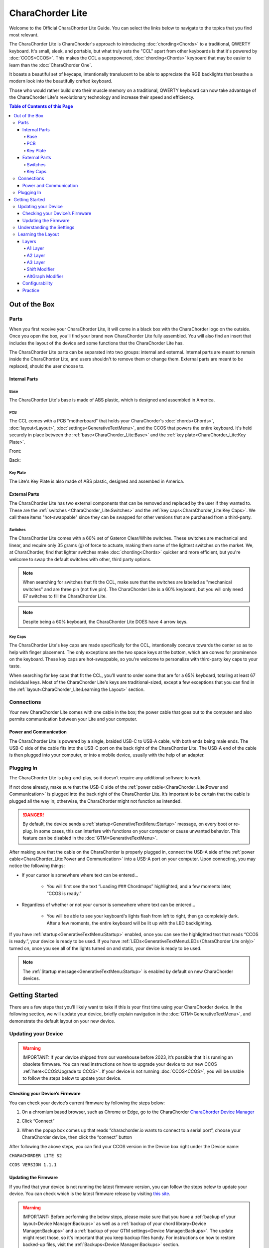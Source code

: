 CharaChorder Lite
=================

Welcome to the Official CharaChorder Lite Guide. You can select the links
below to navigate to the topics that you find most relevant.

The CharaChorder Lite is CharaChorder's approach to introducing :doc:`chording<Chords>` 
to a traditional, QWERTY keyboard. It's small, sleek, and portable, but what truly sets the "CCL" apart from other keyboards is that it's powered by :doc:`CCOS<CCOS>`. This makes the CCL a superpowered, :doc:`chording<Chords>` keyboard that may be easier to learn than the :doc:`CharaChorder One`.

It boasts a beautiful set of keycaps, intentionally translucent to be able to appreciate the RGB backlights that breathe a modern look into the beautifully crafted keyboard. 

Those who would rather build onto their muscle memory on a traditional, QWERTY keyboard can now take advantage of the CharaChorder Lite's revolutionary technology and increase their speed and efficiency.

.. _CCL:
.. image:: /assets/images/CCL_1.webp
  :width: 1200
  :alt: CharaChorder Lite

.. contents:: Table of Contents of this Page
   :local:

Out of the Box
**************

Parts
-----

When you first receive your CharaChorder Lite, it will come in a black
box with the CharaChorder logo on the outside. Once you open the box,
you’ll find your brand new CharaChorder Lite fully assembled.
You will also find an insert that includes the layout of the device and
some functions that the CharaChorder Lite has.

The CharaChorder Lite parts can be separated into two groups: internal and external. Internal parts are meant to remain inside the CharaChorder Lite, and users shouldn't to remove them or change them. External parts are meant to be replaced, should the user choose to.

Internal Parts
~~~~~~~~~~~~~~

Base
^^^^

The CharaChorder Lite's base is made of ABS plastic, which is designed and assembled in America.

PCB
^^^

The CCL comes with a PCB "motherboard" that holds your CharaChorder's :doc:`chords<Chords>`, :doc:`layout<Layout>`, :doc:`settings<GenerativeTextMenu>`, and the CCOS that powers the entire keyboard. It's held securely in place between the :ref:`base<CharaChorder_Lite:Base>` and the :ref:`key plate<CharaChorder_Lite:Key Plate>`.

Front:

.. _CCL PCB Front:
.. image:: /assets/images/CCL-PCB-Front.png
  :width: 1200
  :alt: CharaChorder Lite PCB Front Side

Back:

.. _CCL PCB Back:
.. image:: /assets/images/CCL-PCB-Back.png
  :width: 1200
  :alt: CharaChorder Lite PCB Back Side


Key Plate
^^^^^^^^^

The Lite's Key Plate is also made of ABS plastic, designed and assembed in America.


External Parts
~~~~~~~~~~~~~~

The CharaChorder Lite has two external components that can be removed and replaced by the user if they wanted to. These are the :ref:`switches <CharaChorder_Lite:Switches>` and the :ref:`key caps<CharaChorder_Lite:Key Caps>`. We call these items "hot-swappable" since they can be swapped for other versions that are purchased from a third-party.

Switches
^^^^^^^^

The CharaChorder Lite comes with a 60% set of Gateron Clear/White switches. These switches are mechanical and linear, and require only 35 grams (g) of force to actuate, making them some of the lightest switches on the market. We, at CharaChorder, find that lighter switches make :doc:`chording<Chords>` quicker and more efficient, but you're welcome to swap the default switches with other, third party options.

.. note::
    When searching for switches that fit the CCL, make sure that the switches are labeled as "mechanical switches" and are three pin (not five pin). The CharaChorder Lite is a 60% keyboard, but you will only need 67 switches to fill the CharaChorder Lite.

.. dropdown:: What is a 60% keyboard?

    A 60% keyboard, also known as a "compact keyboard", is a computer keyboard that lacks a Numpad, a function row (F-Keys), and navigation keys (Home, Page Up, Page Down, etc.).
    
    .. _60% Keyboard Diagram:
    .. image:: /assets/images/60%KB.jpg
      :width: 1200
      :alt: A diagram of a 60% Keyboard 

.. note::
    Despite being a 60% keyboard, the CharaChorder Lite DOES have 4 arrow keys.

.. _Gateron Switch Reference:
.. image:: /assets/images/GateronSwitches.jpeg
  :width: 1200
  :alt: A table comparing the different Gateron Switches

Key Caps
^^^^^^^^

The CharaChorder Lite's key caps are made specifically for the CCL, intentionally concave towards the center so as to help with finger placement. The only exceptions are the two space keys at the bottom, which are convex for prominence on the keyboard. These key caps are hot-swappable, so you're welcome to personalize with third-party key caps to your taste.

When searching for key caps that fit the CCL, you'll want to order some that are for a 65% keyboard, totaling at least 67 individual keys. Most of the CharaChorder Lite's keys are traditional-sized, except a few exceptions that you can find in the :ref:`layout<CharaChorder_Lite:Learning the Layout>` section.

Connections
-----------

Your new CharaChorder Lite comes with one cable in the box; the power
cable that goes out to the computer and also permits communication between your Lite and your computer.

Power and Communication
~~~~~~~~~~~~~~~~~~~~~~~

The CharaChorder Lite is powered by a single, braided USB-C to USB-A
cable, with both ends being male ends. The USB-C side of the cable fits
into the USB-C port on the back right of the
CharaChorder Lite. The USB-A end of the cable is then plugged into your
computer, or into a mobile device, usually with the help of an adapter.

Plugging In
-----------

The CharaChorder Lite is plug-and-play, so it doesn’t require any
additional software to work.

If not done already, make sure that the USB-C side of the :ref:`power cable<CharaChorder_Lite:Power and Communication>` is plugged into the back right of the CharaChorder Lite. It’s important to be certain that the cable is plugged all the way in; otherwise, the CharaChorder might not function as intended.

.. danger::
   By default, the device sends a :ref:`startup<GenerativeTextMenu:Startup>` message, on every boot or re-plug. In some cases, this can interfere with functions on your computer or cause unwanted behavior. This feature can be disabled in
   the :doc:`GTM<GenerativeTextMenu>`. 

After making sure that the cable on the CharaChorder is properly
plugged in, connect the USB-A side of the :ref:`power cable<CharaChorder_Lite:Power and Communication>` into
a USB-A port on your computer. Upon connecting, you may notice the
following things: 

- If your cursor is somewhere where text can be entered… 

	- You will first see the text “Loading ### Chordmaps” highlighted, and a few moments later, “CCOS is ready.” 

- Regardless of whether or not your cursor is somewhere where text can be entered… 

	- You will be able to see your keyboard's lights flash from left to right, then go completely dark. After a few moments, the entire keyboard will be lit up with the LED backlighting.

If you have :ref:`startup<GenerativeTextMenu:Startup>` enabled, once you can see the highlighted text that reads
“CCOS is ready.”, your device is ready to be used. If you have :ref:`LEDs<GenerativeTextMenu:LEDs (CharaChorder Lite only)>` turned on, once you see all of the lights turned on and static, your device is ready to be used.

.. note::
   The :ref:`Startup message<GenerativeTextMenu:Startup>` is enabled by default on new CharaChorder devices.

Getting Started
***************

There are a few steps that you’ll likely want to take if this is your
first time using your CharaChorder device. In the following section, we
will update your device, briefly explain navigation in the :doc:`GTM<GenerativeTextMenu>`, and demonstrate the default layout on your new
device.

Updating your Device
--------------------

.. warning::
   IMPORTANT: If your device shipped from our warehouse before 2023,
   it’s possible that it is running an obsolete firmware. You can read
   instructions on how to upgrade your device to our new CCOS :ref:`here<CCOS:Upgrade to CCOS>`. If your device is not running    :doc:`CCOS<CCOS>`, you will be unable to follow the
   steps below to update your device.

.. _charachorder-lite-checking-your-devices-firmware:

Checking your Device’s Firmware
~~~~~~~~~~~~~~~~~~~~~~~~~~~~~~~

You can check your device’s current firmware by following the steps
below: 

1. On a chromium based browser, such as Chrome or Edge, go to the CharaChorder `CharaChorder Device Manager <https://charachorder.io>`__ 

.. image:: /assets/images/ManagerFirstTimeConnect.png
  :width: 1200
  :alt: Image of the first time connecting to the Device Manager

2. Click “Connect” 

.. image:: /assets/images/ManagerCONNECT.png
  :width: 1200
  :alt: Arrow showing where on the screen to find the "connect" button

.. dropdown:: Additional Step if you don't see the "Device" box.

    If you don't see the "Device" box on your screen, find the "Device" button in the top right corner. It should be red in color. Press it in order to see the "Device" box.

	.. _Reference Name: Red Device Button
	.. image:: /assets/images/ManagerREDCONNECTBUTTON.png
  		:width: 1200
  		:alt: Arrow showing where on the screen to find the red "Device" button

3. When the popup box comes up that reads “charachorder.io wants to connect to a serial port”, choose your CharaChorder device, then click the “connect” button

.. image:: /assets/images/ManagerSELECTDEVICE.png
  :width: 1200
  :alt: Image showing the dialogue box requesting permission to open a serial connection

After following the above steps, you can find your
CCOS version in the Device box right under the Device name:

``CHARACHORDER LITE S2``

``CCOS VERSION 1.1.1``

.. image:: /assets/images/ManagerVersion.png
  :width: 1200
  :alt: Image of where to find your CCOS version number

Updating the Firmware
~~~~~~~~~~~~~~~~~~~~~

If you find that your device is not running the latest firmware version,
you can follow the steps below to update your device. You can check
which is the latest firmware release by visiting `this
site <https://www.charachorder.com/pages/update-your-firmware>`__. 

.. warning::
   IMPORTANT: Before performing the below steps, please make sure that you have a :ref:`backup of your layout<Device Manager:Backups>`      as well as a :ref:`backup of your chord library<Device Manager:Backups>` and a :ref:`backup of your GTM settings<Device Manager:Backups>`. The update might reset those, so it's important that you    keep backup files handy. For instructions on how to restore backed-up files, visit the :ref:`Backups<Device Manager:Backups>` section.

1. On a chromium based browser, such as Chrome or Edge, go to the `CharaChorder Device Manager <https://charachorder.io>`__ 

.. image:: /assets/images/ManagerFirstTimeConnect.png
  :width: 1200
  :alt: Image of the first time connecting to the Device Manager

2. Click “Connect”

.. image:: /assets/images/ManagerCONNECT.png
  :width: 1200
  :alt: Arrow showing where on the screen to find the "connect" button

.. dropdown:: Additional Step if you don't see the "Device" box.

    If you don't see the "Device" box on your screen, find the "Device" button in the top right corner. It should be red in color. Press it in order to see the "Device" box.

	.. _Reference Name: Red Device Button
	.. image:: /assets/images/ManagerREDCONNECTBUTTON.png
  		:width: 1200
  		:alt: Arrow showing where on the screen to find the red "Device" button

3. When the popup box comes up that reads “charachorder.io wants to connect to a serial port”, choose your CharaChorder device, then click the “connect” button

.. image:: /assets/images/ManagerSELECTDEVICE.png
  :width: 1200
  :alt: Image showing the dialogue box requesting permission to open a serial connection

4. Find the "Device" button on the top right of your screen and click on it to open the Device box. You can see the name of the button by hovering your cursor over it.

.. image:: /assets/images/ManagerDeviceButton-Lite.png
  :width: 1200
  :alt: Image showing where to find the Device Button 

5. In the Device box, select the "Boot Menu" button. You can see the name of the button by hovering your cursor over it.

.. image:: /assets/images/ManagerPowerButton-Lite.png
  :width: 1200
  :alt: Image showing where to find the Boot Menu button

.. _step 6:

6. Under the Boot Menu, select the "Bootloader" option.

.. image:: /assets/images/ManagerBootloaderButton-Lite.png
  :width: 1200
  :alt: Image showing where to find the Bootloader button

Your CharaChorder will now appear as an external storage device on your computer’s file explorer or Finder app. It might be named one of the following: “Arduino”, “Seeduino”, “CharaChorder Lite”, or "CCBOOT".

7. Download your update file from this site: `<https://www.charachorder.com/pages/update-your-firmware>`__

.. note::
	You'll notice that there are two different versions of the CharaChorder Lite. Please be sure to download the version that corresponds to your device, whether it's M0 or S2. You can check your device's version by following the steps :ref:`here<CharaChorder_Lite:Checking your Device’s Firmware>`.

.. danger::
   Make sure that the file you download is named exactly
   like this: CURRENT.UF2 . If there are any other characters in the
   file name, the file will not work. “CURRENT(1).UF2” will NOT work.
   Additionally, the file name is case-sensitive; all letters must be
   capitalized.

8. Copy the CURRENT.UF2 file that you just downloaded and paste it into the CharaChorder drive that we found in :ref:`step 6<step 6>`
9. When your computer asks you how you would like to resolve the issue of two files with the same name, select “Replace file”.

At this point, your CharaChorder Lite will automatically reboot, and the
CharaChorder drive will have disappeared. Congratulations! You have
successfully updated your device. You can check your device’s firmware
version by following the steps :ref:`here<charachorder-lite-checking-your-devices-firmware>`.

Understanding the Settings
--------------------------

The CharaChorder Lite has settings that are user-configurable. Since the
device is plug-and-play, you don’t need any software to edit the
device’s settings; all you need is a place to type text. We call these
settings the Generative Text Menu, or :doc:`GTM<GenerativeTextMenu>` for short.

On the CharaChorder Lite, you can access the :doc:`GTM<GenerativeTextMenu>` by
:doc:`chording<Chords>` the right ``ALT`` key and the letter ``G``.

Once you perform the chord to call up the :doc:`GTM<GenerativeTextMenu>`, your CharaChorder will type out the menu and its options.
It will look something like this:


``CharaChorder GTM [ >K<eyboard || >M<ouse || >C<hording || >D<isplay || >R<esources ]``

Navigation around this menu is based on letter presses. In the example
above, you can select the desired submenu by pressing the letter between
the angle brackets (for example: ``>K<``) in your target submenu on your
CharaChorder One. In the example above, you would press ``K`` for
Keyboard, ``M`` for Mouse, ``C`` for Chording, ``D`` for Display, and
``R`` for Resources.

In some submenus, you will see numeric values. In order to increase or
decrease these, you can use the arrow keys on your CharaChorder Lite.

``CharaChorder > Chording > Press Tolerance [ Use up/down arrow keys to adjust: 25ms ]``

You can read an explanation of all of the settings on your CharaChorder device :doc:`here<GenerativeTextMenu>`.

Learning the Layout
-------------------

.. Note::
	This section assumes that you are using your CharaChorder device with a US International OS layout selected on your computer. For instructions on how to change your OS layout, visit this :ref:`page<ChangingLanguage>`.

.. _CCLLayout:
.. image:: /assets/images/LiteLayout.png
  :width: 1200
  :alt: Image showing the CharaChorder Lite default layout

The CharaChorder Lite's layout is mostly traditional QWERTY. All of the letters and numbers are where you would expect them on other keyboards. However, there are some keys that are moved around, and a couple of extra keys as well. We'll describe the Lite's layout below. Remember that you can always :ref:`remap<Device Manager:Remapping>` the keys to your liking on the `CharaChorder Device Manager <https://charachorder.io>`__.

Earlier, we explained that the CharaChorder Lite is a 60% keyboard. It's been named that because it's missing the navigation keys usually present on 65% keyboards, though it still has four arrow keys. Therefore, it is accurate to refer to the CCL as a 60%+6 keyboard, where the 6 refers to keys that aren't usually on a 60% keyboard. Additionally, the CCL has 67 keys, instead of the 61 keys that 60% keyboards traditionally have.

Keys that are included are on the CharaChorder Lite are the 26 letters of the English alphabet, the 10 number keys (along with their SHIFT variants), a single backspace, one ``TAB`` key, opening (``[``) and closing (``]``) bracket keys as well as their SHIFT variants, a backslash (``\``) and its SHIFT variant, a CAPSLOCK key, a colon (``:``) key and its SHIFT variant, an apostrophe (``'``) and its SHIFT variant, an ``ENTER`` key, a full-size ``SHIFT`` key on the left as well as a smaller ``SHIFT`` key on the right side, comma (``,``), period (``.``),  and forward slash (``/``) keys and their SHIFT variants, a small ``DELETE`` key, a ``GUI`` key on the left and one on the right (Windows key, Command key, Super key, etc), a single ``CONTROL`` key, ``LEFT ALT`` and ``RIGHT ALT`` keys, two space keys, two :ref:`A2 layer access keys<CharaChorder_Lite:A2 Layer>` labeled ``Fn``, and four arrow keys.

Layers
~~~~~~

The CharaChorder Lite has 3 layers: the base layer, called the A1 (Alpha) layer,
the secondary layer, referred to as A2 (Numeric), and the tertiary layer, named A3 (Function).
Being as the CharaChorder Lite has 67 individual keys and
considering that each layer has access to all of those 67 keys, we
have over 180 assignable slots on the entire device.

In this section, we’ll refer only to the default CharaChorder Lite layout. If
you have modified your layout to something different, then the next
portion might not be accurate for your device. If you have purchased
your device from CharaChorder, then the following is accurate to your
device.

A1 Layer
^^^^^^^^

The A1 layer is the main layer that is active by default. The default CharaChorder Lite
layout has all 26 letters of the English alphabet on the A1 layer so
that you can access all of them without having to hold or press anything
else. Your device will always be in the A1 layer upon boot.

While the A1 layer is active on the CharaChorder Lite by default, you can
map the A1 access key, which bears the name “KM_1_R” or “KM_1_L”, on the
:doc:`layout manager<Device Manager>` site. There is no real need to map the A1 access keys.

.. image:: /assets/images/LiteLayoutAlpha.png
  :width: 1200
  :alt: The default A1 layer on the CharaChorder Lite

A2 Layer
^^^^^^^^

The A2 layer, sometimes referred to as the “numeric layer”, is accessible
with the :doc:`A2 access key<CharaChorder Keys>`. This key is mapped by default on the CharaChorder Lite to the keys labeled ``Fn``. In the :doc:`device manager<Device Manager>` this key has the name “KM_2_L” and “KM_2_R”, one for each side of the
CharaChorder. 

The A2 Layer is accessible by pressing and holding either
one of the layer access buttons. You do not have to hold them both, only one is required.
Any key that is on the A2 Layer can only be accessed by pressing and
holding the A2 Layer access key along with the target key. You do not
need to :doc:`chord<Chords>` the keys together; it’s only required that the
A2 Layer access key is pressed while the target key is pressed.

.. image:: /assets/images/LiteLayoutNumber.png
  :width: 1200
  :alt: The default A2 layer on the CharaChorder Lite

A3 Layer
^^^^^^^^

The A3 layer, sometimes referred to as the “function layer”, is
accessible with the :ref:`A3 access key<CharaChorder Keys>`. This key is not mapped by default on the CharaChorder Lite, but you can add it to your device by :ref:`remapping<Device Manager:Remapping>`. On the :doc:`CharaChorder Device Manager<Device Manager>`, this key is assignable by the names “KM_3_L” and “KM_3_R”.

Once you've mapped the A3 layer access buttons, the A3 Layer is accessible by pressing and holding either
one of them. You do not have to hold them both in order to access
the A3 layer. Any key that is on the A3 Layer can only be accessed by
pressing and holding the :doc:`A3 access key<CharaChorder Keys>`,
along with the target key. You do not need to :doc:`chord<Chords>` the keys
together; it’s only required that the A3 layer access key is pressed
while the target key is pressed.

.. image:: /assets/images/LiteLayoutFunction.png
  :width: 1200
  :alt: The default A3 layer on the CharaChorder Lite


Shift Modifier
^^^^^^^^^^^^^^

On top of the three aforementioned layers, the :doc:`Shift key<CharaChorder Keys>`, which is a :doc:`keyboard modifier<Glossary>`, can be used to access some extra keys. The Shift key press works just like it
would on a traditional keyboard. You can capitalize letters and access
symbols attached to numbers. This works with any key on any layer, just
like other keyboard modifiers (such as Ctrl and Alt). The Shift modifier output
is currently controlled by the Operating System that your CharaChorder is
plugged to, and it is not possible to customize their outputs.

On the :doc:`CharaChorder Device Manager<Device Manager>`,
this key has the name “Left_Shift” and “Right_Shift”, one for each side
of the CharaChorder. 

By default, the Shift is accessible by pressing and holding either Shift Key. You do not have to hold them both, only one is required. Any key
that requires the Shift Modifier can only be accessed by pressing and
holding the Shift key along with the target key. You do not need to
:doc:`chord<Chords>` the keys together; it’s only required that the Shift
key is pressed while the target key is pressed.

AltGraph Modifier
^^^^^^^^^^^^^^^^^

While using the US INTL OS layout on your computer, you can take advantage of a modifier known as AltGraph, AltGr, or right alt. This keyboard modifier is used to provide additional graphemes for most keys. You can use the AltGraph modifier to create accented characters such as á, é, í, ó, ú, among others. 

The AltGraph modifier output is currently controlled by the Operating System that your CharaChorder is plugged into, and it is not possible to customize their outputs. Those outputs are determined by the computer's OS.

By default, the right alt is accessible by pressing and holding the right alt. You do not need to
:doc:`chord<Chords>` the keys together; it’s only required that the AltGraph
key is pressed while the target key is pressed. On the :doc:`CharaChorder Device Manager<Device Manager>`,
this key has the name “AltGraph”.

Configurability
~~~~~~~~~~~~~~~

The CharaChorder Lite’s layout is configurable, which means that you can
:doc:`remap<Glossary>` all keys. Though the QWERTY layout is loved by many, some users may
choose to :doc:`remap<Glossary>` their device’s layout to better
suit their personal needs. For an explanation of how remapping
works and how to remap your device, visit the :ref:`remapping section<Device Manager:Remapping>`.

Practice
~~~~~~~~

Now that you’re familiar with your new CharaChorder device, it’s time to
use it! Head over to the :doc:`training section<DotIO>` for instructions
on how to get started with learning to :doc:`chord<Chords>`. If you want to just
jump in without having to read a minute longer, head on over to our
training website; https://www.iq-eq.io/#/

.. _Dot I/O:
.. image:: /assets/images/DOTIO-lite.jpeg
  :width: 1200
  :alt: Practicing on DOT I/O
